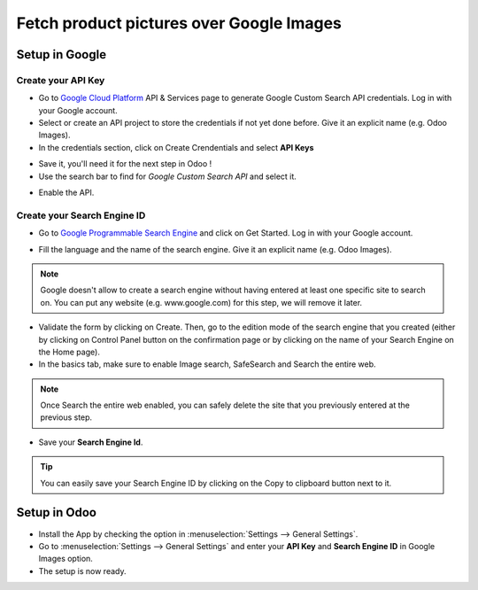 =========================================
Fetch product pictures over Google Images
=========================================

Setup in Google
===============

Create your API Key
-------------------

- Go to `Google Cloud Platform <https://console.developers.google.com/>`__ API & Services page
  to generate Google Custom Search API credentials. Log in with your Google account.

- Select or create an API project to store the credentials if not yet done
  before. Give it an explicit name (e.g. Odoo Images).

- In the credentials section, click on Create Crendentials and select **API Keys**

.. image:: media/google_images_credentials00.png
    :align: center

- Save it, you'll need it for the next step in Odoo !

- Use the search bar to find for *Google Custom Search API* and select it.

.. image:: media/google_images_credentials01.png
    :align: center

- Enable the API.

.. image:: media/google_images_credentials02.png
    :align: center

Create your Search Engine ID
----------------------------

- Go to `Google Programmable Search Engine <https://programmablesearchengine.google.com/>`__ and
  click on Get Started. Log in with your Google account.

.. image:: media/google_images_credentials03.png
    :align: center

- Fill the language and the name of the search engine. Give it an explicit name (e.g. Odoo Images).

.. note::
   Google doesn't allow to create a search engine without having entered at least one specific site
   to search on. You can put any website (e.g. www.google.com) for this step, we will remove it
   later.

- Validate the form by clicking on Create. Then, go to the edition mode of the search engine
  that you created (either by clicking on Control Panel button on the confirmation page or by
  clicking on the name of your Search Engine on the Home page).

- In the basics tab, make sure to enable Image search, SafeSearch and Search the entire web.

.. note::
   Once Search the entire web enabled, you can safely delete the site that you previously entered
   at the previous step.

- Save your **Search Engine Id**.

.. tip::
   You can easily save your Search Engine ID by clicking on the Copy to clipboard button next to it.

Setup in Odoo
=============

- Install the App by checking the option in :menuselection:`Settings --> General Settings`.

- Go to :menuselection:`Settings --> General Settings` and enter your
  **API Key** and **Search Engine ID** in Google Images option.

- The setup is now ready.





